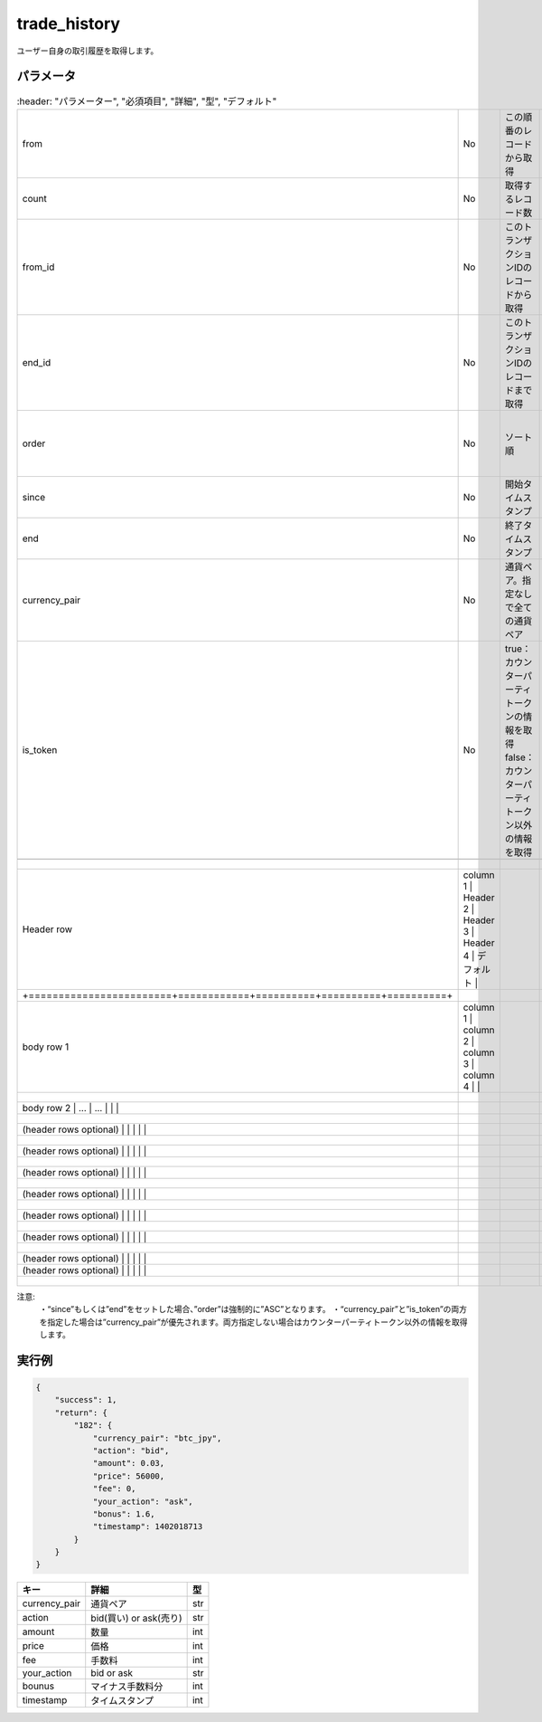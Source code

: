 =============================
trade_history
=============================


ユーザー自身の取引履歴を取得します。

パラメータ
==============
.. csv-table::
   :header: "パラメーター", "必須項目", "詳細", "型", "デフォルト"

   "from", "No", "この順番のレコードから取得", "int", "0"
   "count", "No", "取得するレコード数", "int", "	1000"
   "from_id", "No", "このトランザクションIDのレコードから取得", "int", "0"
   "end_id", "No", "このトランザクションIDのレコードまで取得", "int", "infinity"
   "order", "No", "ソート順", "ASC (昇順)もしくは DESC (降順)", "DESC"
   "since", "No", "開始タイムスタンプ", "UNIX time", "0"
   "end", "No", "終了タイムスタンプ", "UNIX time", "infinity"
   "currency_pair", "No", "通貨ペア。指定なしで全ての通貨ペア", "(例) btc_jpy	", "全ペア"
   "is_token", "No", "true：カウンターパーティトークンの情報を取得 false：カウンターパーティトークン以外の情報を取得", "boolean", "false"

  +------------------------+------------+----------+----------+----------+
  | Header row, column 1   | Header 2   | Header 3 | Header 4 | デフォルト |
  +========================+============+==========+==========+==========+
  | body row 1, column 1   | column 2   | column 3 | column 4 |          |
  +------------------------+------------+----------+----------+----------+
  | body row 2             | ...        | ...      |          |          |
  +------------------------+------------+----------+----------+----------+
  | (header rows optional) |            |          |          |          |
  +------------------------+------------+----------+----------+----------+
  | (header rows optional) |            |          |          |          |
  +------------------------+------------+----------+----------+----------+
  | (header rows optional) |            |          |          |          |
  +------------------------+------------+----------+----------+----------+
  | (header rows optional) |            |          |          |          |
  +------------------------+------------+----------+----------+----------+
  | (header rows optional) |            |          |          |          |
  +------------------------+------------+----------+----------+----------+
  | (header rows optional) |            |          |          |          |
  +------------------------+------------+----------+----------+----------+
  | (header rows optional) |            |          |          |          |
  | (header rows optional) |            |          |          |          |
  +------------------------+------------+----------+----------+----------+


注意:
  ・“since”もしくは”end”をセットした場合、”order”は強制的に”ASC”となります。
  ・“currency_pair”と”is_token”の両方を指定した場合は”currency_pair”が優先されます。両方指定しない場合はカウンターパーティトークン以外の情報を取得します。


実行例
==============
.. code-block:: python

    {
        "success": 1,
        "return": {
            "182": {
                "currency_pair": "btc_jpy",
                "action": "bid",
                "amount": 0.03,
                "price": 56000,
                "fee": 0,
                "your_action": "ask",
                "bonus": 1.6,
                "timestamp": 1402018713
            }
        }
    }

.. csv-table::
   :header: "キー", "詳細", "型"

   "currency_pair", "通貨ペア", "str"
   "action", "bid(買い) or ask(売り)", "str"
   "amount", "数量", "int"
   "price", "価格", "int"
   "fee", "手数料", "int"
   "your_action", "bid or ask", "str"
   "bounus", "マイナス手数料分", "int"
   "timestamp", "タイムスタンプ", "int"
